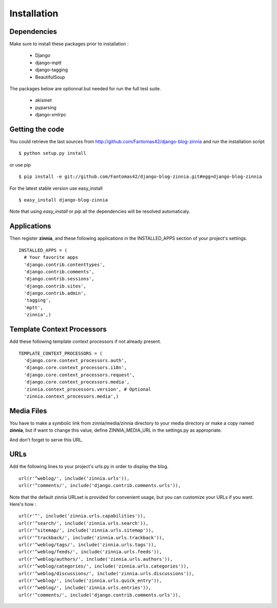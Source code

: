 Installation
============

Dependencies
------------

Make sure to install these packages prior to installation :

 * Django
 * django-mptt
 * django-tagging
 * BeautifulSoup

The packages below are optionnal but needed for run the full test suite.

 * akismet
 * pyparsing
 * django-xmlrpc

Getting the code 
----------------

You could retrieve the last sources from
http://github.com/Fantomas42/django-blog-zinnia and run the installation
script ::

  $ python setup.py install

or use pip ::

  $ pip install -e git://github.com/Fantomas42/django-blog-zinnia.git#egg=django-blog-zinnia

For the latest stable version use easy_install ::

  $ easy_install django-blog-zinnia

Note that using *easy_install* or *pip* all the dependencies will be
resolved automaticaly.

Applications
------------

Then register **zinnia**, and these following applications in the
INSTALLED_APPS section of your project's settings. ::

  INSTALLED_APPS = (
    # Your favorite apps
    'django.contrib.contenttypes',
    'django.contrib.comments',
    'django.contrib.sessions',
    'django.contrib.sites',
    'django.contrib.admin',
    'tagging',
    'mptt',
    'zinnia',)

Template Context Processors
---------------------------

Add these following template context processors if not already present. ::

  TEMPLATE_CONTEXT_PROCESSORS = (
    'django.core.context_processors.auth',
    'django.core.context_processors.i18n',
    'django.core.context_processors.request',
    'django.core.context_processors.media',
    'zinnia.context_processors.version', # Optional
    'zinnia.context_processors.media',)

Media Files
-----------

You have to make a symbolic link from zinnia/media/zinnia directory to your
media directory or make a copy named **zinnia**, but if want to change this
value, define ZINNIA_MEDIA_URL in the settings.py as appropriate.

And don't forget to serve this URL.

URLs
----

Add the following lines to your project's urls.py in order to display the
blog. ::

  url(r'^weblog/', include('zinnia.urls')),
  url(r'^comments/', include('django.contrib.comments.urls')),

Note that the default zinnia URLset is provided for convenient usage, but
you can customize your URLs if you want. Here's how : ::

  url(r'^', include('zinnia.urls.capabilities')),
  url(r'^search/', include('zinnia.urls.search')),
  url(r'^sitemap/', include('zinnia.urls.sitemap')),
  url(r'^trackback/', include('zinnia.urls.trackback')),
  url(r'^weblog/tags/', include('zinnia.urls.tags')),
  url(r'^weblog/feeds/', include('zinnia.urls.feeds')),
  url(r'^weblog/authors/', include('zinnia.urls.authors')),
  url(r'^weblog/categories/', include('zinnia.urls.categories')),
  url(r'^weblog/discussions/', include('zinnia.urls.discussions')),
  url(r'^weblog/', include('zinnia.urls.quick_entry')),
  url(r'^weblog/', include('zinnia.urls.entries')),
  url(r'^comments/', include('django.contrib.comments.urls')),
